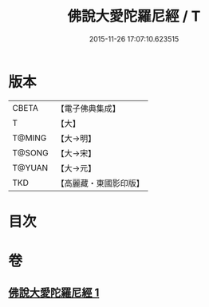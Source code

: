 #+TITLE: 佛說大愛陀羅尼經 / T
#+DATE: 2015-11-26 17:07:10.623515
* 版本
 |     CBETA|【電子佛典集成】|
 |         T|【大】     |
 |    T@MING|【大→明】   |
 |    T@SONG|【大→宋】   |
 |    T@YUAN|【大→元】   |
 |       TKD|【高麗藏・東國影印版】|

* 目次
* 卷
** [[file:KR6j0611_001.txt][佛說大愛陀羅尼經 1]]
